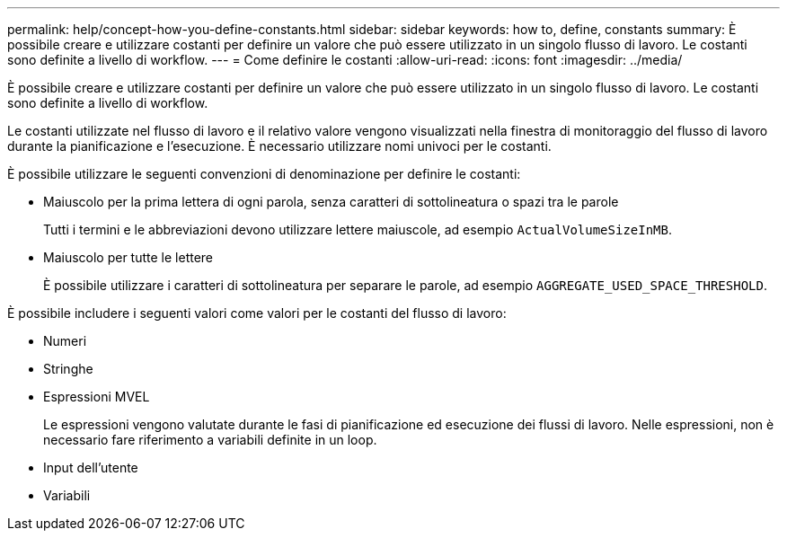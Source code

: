 ---
permalink: help/concept-how-you-define-constants.html 
sidebar: sidebar 
keywords: how to, define, constants 
summary: È possibile creare e utilizzare costanti per definire un valore che può essere utilizzato in un singolo flusso di lavoro. Le costanti sono definite a livello di workflow. 
---
= Come definire le costanti
:allow-uri-read: 
:icons: font
:imagesdir: ../media/


[role="lead"]
È possibile creare e utilizzare costanti per definire un valore che può essere utilizzato in un singolo flusso di lavoro. Le costanti sono definite a livello di workflow.

Le costanti utilizzate nel flusso di lavoro e il relativo valore vengono visualizzati nella finestra di monitoraggio del flusso di lavoro durante la pianificazione e l'esecuzione. È necessario utilizzare nomi univoci per le costanti.

È possibile utilizzare le seguenti convenzioni di denominazione per definire le costanti:

* Maiuscolo per la prima lettera di ogni parola, senza caratteri di sottolineatura o spazi tra le parole
+
Tutti i termini e le abbreviazioni devono utilizzare lettere maiuscole, ad esempio `ActualVolumeSizeInMB`.

* Maiuscolo per tutte le lettere
+
È possibile utilizzare i caratteri di sottolineatura per separare le parole, ad esempio `AGGREGATE_USED_SPACE_THRESHOLD`.



È possibile includere i seguenti valori come valori per le costanti del flusso di lavoro:

* Numeri
* Stringhe
* Espressioni MVEL
+
Le espressioni vengono valutate durante le fasi di pianificazione ed esecuzione dei flussi di lavoro. Nelle espressioni, non è necessario fare riferimento a variabili definite in un loop.

* Input dell'utente
* Variabili

